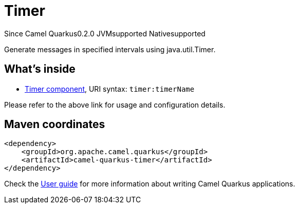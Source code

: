 // Do not edit directly!
// This file was generated by camel-quarkus-maven-plugin:update-extension-doc-page

[[timer]]
= Timer
:page-aliases: extensions/timer.adoc
:cq-since: 0.2.0
:cq-artifact-id: camel-quarkus-timer
:cq-native-supported: true
:cq-status: Stable
:cq-description: Generate messages in specified intervals using java.util.Timer.
:cq-deprecated: false

[.badges]
[.badge-key]##Since Camel Quarkus##[.badge-version]##0.2.0## [.badge-key]##JVM##[.badge-supported]##supported## [.badge-key]##Native##[.badge-supported]##supported##

Generate messages in specified intervals using java.util.Timer.

== What's inside

* https://camel.apache.org/components/latest/timer-component.html[Timer component], URI syntax: `timer:timerName`

Please refer to the above link for usage and configuration details.

== Maven coordinates

[source,xml]
----
<dependency>
    <groupId>org.apache.camel.quarkus</groupId>
    <artifactId>camel-quarkus-timer</artifactId>
</dependency>
----

Check the xref:user-guide/index.adoc[User guide] for more information about writing Camel Quarkus applications.
